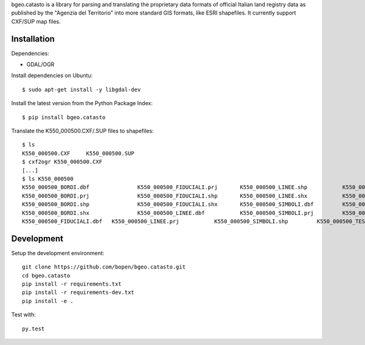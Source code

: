 bgeo.catasto is a library for parsing and translating the proprietary data formats of
official Italian land registry data as published by the "Agenzia del Territorio"
into more standard GIS formats, like ESRI shapefiles.
It currently support CXF/SUP map files.

Installation
============

Dependencies:

- GDAL/OGR

Install dependencies on Ubuntu::

    $ sudo apt-get install -y libgdal-dev

Install the latest version from the Python Package Index::

    $ pip install bgeo.catasto

Translate the K550_000500.CXF/.SUP files to shapefiles::

    $ ls
    K550_000500.CXF	K550_000500.SUP
    $ cxf2ogr K550_000500.CXF
    [...]
    $ ls K550_000500
    K550_000500_BORDI.dbf		K550_000500_FIDUCIALI.prj	K550_000500_LINEE.shp		K550_000500_SIMBOLI.shx
    K550_000500_BORDI.prj		K550_000500_FIDUCIALI.shp	K550_000500_LINEE.shx		K550_000500_TESTI.dbf
    K550_000500_BORDI.shp		K550_000500_FIDUCIALI.shx	K550_000500_SIMBOLI.dbf		K550_000500_TESTI.prj
    K550_000500_BORDI.shx		K550_000500_LINEE.dbf		K550_000500_SIMBOLI.prj		K550_000500_TESTI.shp
    K550_000500_FIDUCIALI.dbf	K550_000500_LINEE.prj		K550_000500_SIMBOLI.shp		K550_000500_TESTI.shx

Development
===========

Setup the development environment::

    git clone https://github.com/bopen/bgeo.catasto.git
    cd bgeo.catasto
    pip install -r requirements.txt
    pip install -r requirements-dev.txt
    pip install -e .

Test with::

    py.test
